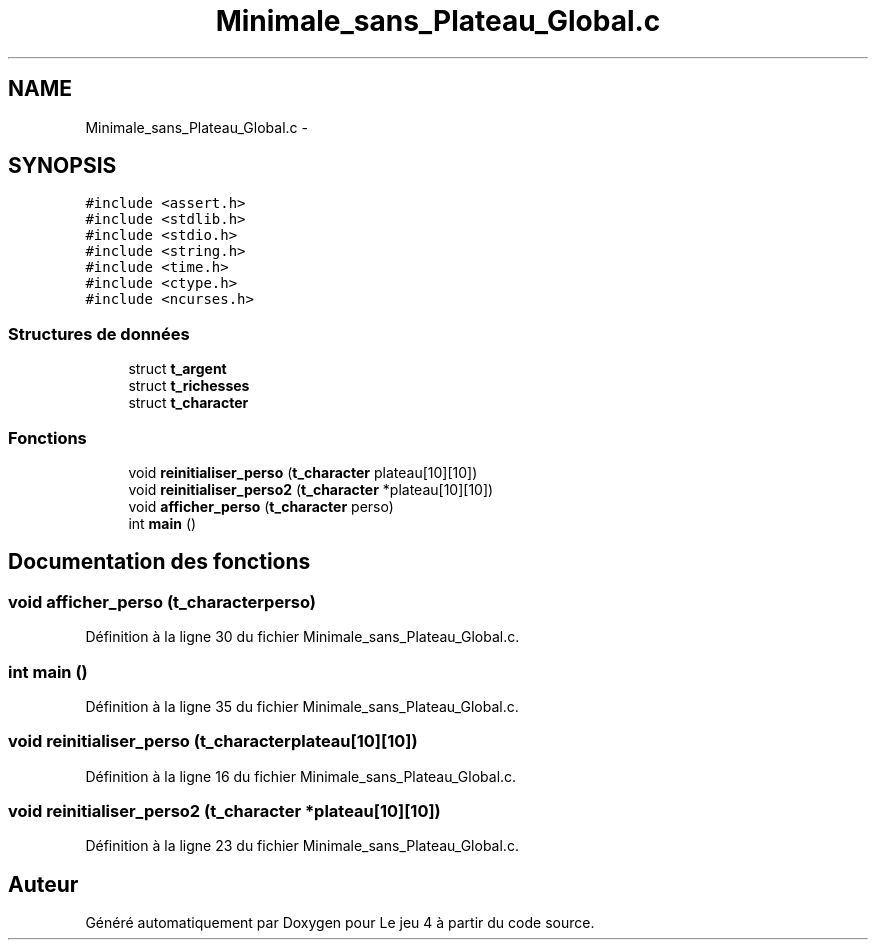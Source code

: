.TH "Minimale_sans_Plateau_Global.c" 3 "Mercredi Janvier 7 2015" "Version v1.1 Ncurses" "Le jeu 4" \" -*- nroff -*-
.ad l
.nh
.SH NAME
Minimale_sans_Plateau_Global.c \- 
.SH SYNOPSIS
.br
.PP
\fC#include <assert\&.h>\fP
.br
\fC#include <stdlib\&.h>\fP
.br
\fC#include <stdio\&.h>\fP
.br
\fC#include <string\&.h>\fP
.br
\fC#include <time\&.h>\fP
.br
\fC#include <ctype\&.h>\fP
.br
\fC#include <ncurses\&.h>\fP
.br

.SS "Structures de données"

.in +1c
.ti -1c
.RI "struct \fBt_argent\fP"
.br
.ti -1c
.RI "struct \fBt_richesses\fP"
.br
.ti -1c
.RI "struct \fBt_character\fP"
.br
.in -1c
.SS "Fonctions"

.in +1c
.ti -1c
.RI "void \fBreinitialiser_perso\fP (\fBt_character\fP plateau[10][10])"
.br
.ti -1c
.RI "void \fBreinitialiser_perso2\fP (\fBt_character\fP *plateau[10][10])"
.br
.ti -1c
.RI "void \fBafficher_perso\fP (\fBt_character\fP perso)"
.br
.ti -1c
.RI "int \fBmain\fP ()"
.br
.in -1c
.SH "Documentation des fonctions"
.PP 
.SS "void afficher_perso (\fBt_character\fPperso)"

.PP
Définition à la ligne 30 du fichier Minimale_sans_Plateau_Global\&.c\&.
.SS "int main ()"

.PP
Définition à la ligne 35 du fichier Minimale_sans_Plateau_Global\&.c\&.
.SS "void reinitialiser_perso (\fBt_character\fPplateau[10][10])"

.PP
Définition à la ligne 16 du fichier Minimale_sans_Plateau_Global\&.c\&.
.SS "void reinitialiser_perso2 (\fBt_character\fP *plateau[10][10])"

.PP
Définition à la ligne 23 du fichier Minimale_sans_Plateau_Global\&.c\&.
.SH "Auteur"
.PP 
Généré automatiquement par Doxygen pour Le jeu 4 à partir du code source\&.
